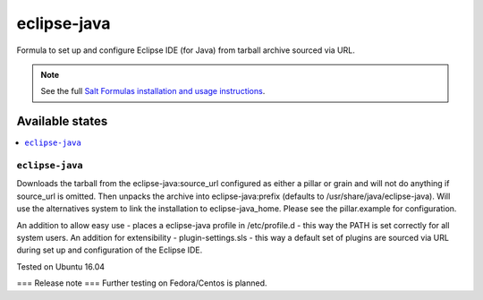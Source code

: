 ========
eclipse-java
========

Formula to set up and configure Eclipse IDE (for Java) from tarball archive sourced via URL. 


.. note::

    See the full `Salt Formulas installation and usage instructions
    <http://docs.saltstack.com/en/latest/topics/development/conventions/formulas.html>`_.
    
Available states
================

.. contents::
    :local:

``eclipse-java``
------------

Downloads the tarball from the eclipse-java:source_url configured as either a pillar or grain and will not do anything
if source_url is omitted. Then unpacks the archive into eclipse-java:prefix (defaults to /usr/share/java/eclipse-java).
Will use the alternatives system to link the installation to eclipse-java_home. Please see the pillar.example for configuration.

An addition to allow easy use - places a eclipse-java profile in /etc/profile.d - this way the PATH is set correctly for all system users.
An addition for extensibility - plugin-settings.sls - this way a default set of plugins are sourced via URL during set up and configuration of the Eclipse IDE.

Tested on Ubuntu 16.04

===
Release note
===
Further testing on Fedora/Centos is planned.
